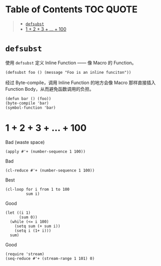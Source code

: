 * Table of Contents                                               :TOC:QUOTE:
#+BEGIN_QUOTE
- [[#defsubst][=defsubst=]]
- [[#1--2--3----100][1 + 2 + 3 + ... + 100]]
#+END_QUOTE

* =defsubst=

使用 =defsubst= 定义 Inline Function —— 像 Macro 的 Function。

#+BEGIN_SRC elisp
(defsubst foo () (message "Foo is an inline funciton"))
#+END_SRC

#+RESULTS:
: foo

经过 Byte-compile，调用 Inline Function 的地方会像 Macro 那样直接插入 Function Body，从而避免函数调用的负担。

#+BEGIN_SRC elisp
(defun bar () (foo))
(byte-compile 'bar)
(symbol-function 'bar)
#+END_SRC

#+RESULTS:
: #[nil "\300\301!\207" [message "Foo is an inline funciton"] 2]

* 1 + 2 + 3 + ... + 100

Bad (waste space)

#+BEGIN_SRC elisp
(apply #'+ (number-sequence 1 100))
#+END_SRC

#+RESULTS:
: 5050

Bad

#+BEGIN_SRC elisp
(cl-reduce #'+ (number-sequence 1 100))
#+END_SRC

#+RESULTS:
: 5050

Best

#+BEGIN_SRC elisp
(cl-loop for i from 1 to 100
         sum i)
#+END_SRC

#+RESULTS:
: 5050

Good

#+BEGIN_SRC elisp
(let ((i 1)
      (sum 0))
  (while (<= i 100)
    (setq sum (+ sum i))
    (setq i (1+ i)))
  sum)
#+END_SRC

#+RESULTS:
: 5050

Good

#+BEGIN_SRC elisp
(require 'stream)
(seq-reduce #'+ (stream-range 1 101) 0)
#+END_SRC

#+RESULTS:
: 5050

# Local Variables:
# eval: (toc-org-mode)
# End:
